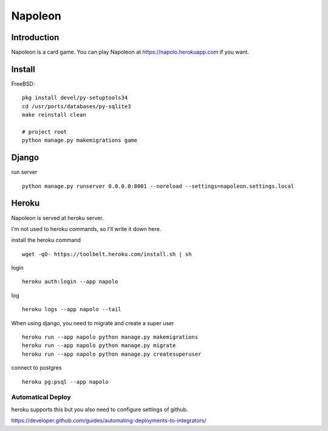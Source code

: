 
==========
 Napoleon
==========

Introduction
============

Napoleon is a card game.
You can play Napoleon at https://napolo.herokuapp.com if you want.

Install
=======

FreeBSD::

   pkg install devel/py-setuptools34
   cd /usr/ports/databases/py-sqlite3   
   make reinstall clean

   # project root
   python manage.py makemigrations game

Django
======
run server ::

    python manage.py runserver 0.0.0.0:8001 --noreload --settings=napoleon.settings.local

Heroku
======

Napoleon is served at heroku server.

I'm not used to heroku commands, so I'll write it down here.

install the heroku command ::

    wget -qO- https://toolbelt.heroku.com/install.sh | sh

login ::

    heroku auth:login --app napolo

log ::

    heroku logs --app napolo --tail

When using django, you need to migrate and create a super user ::

    heroku run --app napolo python manage.py makemigrations
    heroku run --app napolo python manage.py migrate
    heroku run --app napolo python manage.py createsuperuser

connect to postgres ::

    heroku pg:psql --app napolo

Automatical Deploy
------------------

heroku supports this but you also need to configure settings of github.

https://developer.github.com/guides/automating-deployments-to-integrators/
